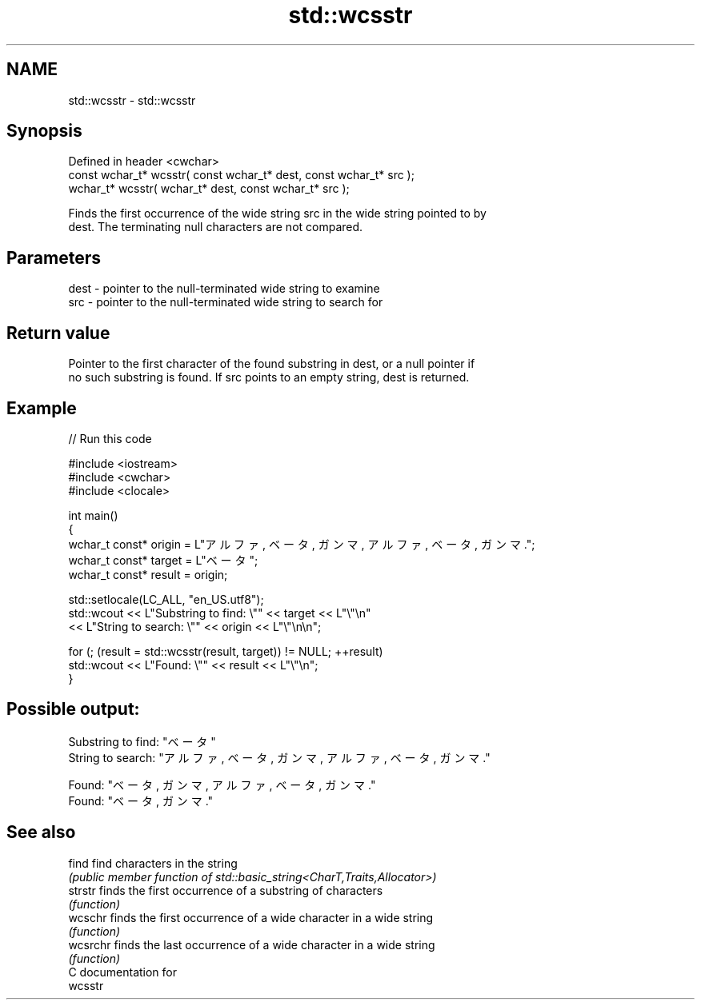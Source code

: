 .TH std::wcsstr 3 "2021.11.17" "http://cppreference.com" "C++ Standard Libary"
.SH NAME
std::wcsstr \- std::wcsstr

.SH Synopsis
   Defined in header <cwchar>
   const wchar_t* wcsstr( const wchar_t* dest, const wchar_t* src );
       wchar_t* wcsstr(       wchar_t* dest, const wchar_t* src );

   Finds the first occurrence of the wide string src in the wide string pointed to by
   dest. The terminating null characters are not compared.

.SH Parameters

   dest - pointer to the null-terminated wide string to examine
   src  - pointer to the null-terminated wide string to search for

.SH Return value

   Pointer to the first character of the found substring in dest, or a null pointer if
   no such substring is found. If src points to an empty string, dest is returned.

.SH Example


// Run this code

 #include <iostream>
 #include <cwchar>
 #include <clocale>

 int main()
 {
     wchar_t const* origin = L"アルファ, ベータ, ガンマ, アルファ, ベータ, ガンマ.";
     wchar_t const* target = L"ベータ";
     wchar_t const* result = origin;

     std::setlocale(LC_ALL, "en_US.utf8");
     std::wcout << L"Substring to find: \\"" << target << L"\\"\\n"
                << L"String to search: \\"" << origin << L"\\"\\n\\n";

     for (; (result = std::wcsstr(result, target)) != NULL; ++result)
         std::wcout << L"Found: \\"" << result << L"\\"\\n";
 }

.SH Possible output:

 Substring to find: "ベータ"
 String to search: "アルファ, ベータ, ガンマ, アルファ, ベータ, ガンマ."

 Found: "ベータ, ガンマ, アルファ, ベータ, ガンマ."
 Found: "ベータ, ガンマ."

.SH See also

   find    find characters in the string
           \fI(public member function of std::basic_string<CharT,Traits,Allocator>)\fP
   strstr  finds the first occurrence of a substring of characters
           \fI(function)\fP
   wcschr  finds the first occurrence of a wide character in a wide string
           \fI(function)\fP
   wcsrchr finds the last occurrence of a wide character in a wide string
           \fI(function)\fP
   C documentation for
   wcsstr
